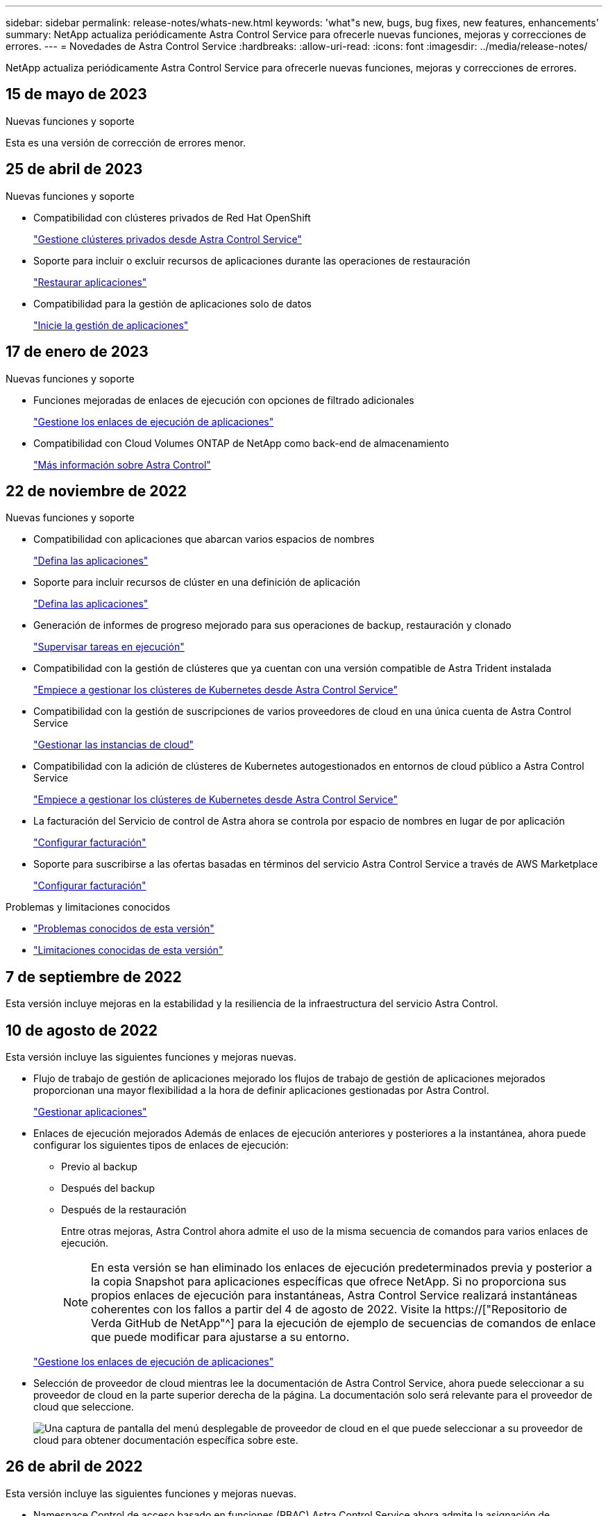 ---
sidebar: sidebar 
permalink: release-notes/whats-new.html 
keywords: 'what"s new, bugs, bug fixes, new features, enhancements' 
summary: NetApp actualiza periódicamente Astra Control Service para ofrecerle nuevas funciones, mejoras y correcciones de errores. 
---
= Novedades de Astra Control Service
:hardbreaks:
:allow-uri-read: 
:icons: font
:imagesdir: ../media/release-notes/


[role="lead"]
NetApp actualiza periódicamente Astra Control Service para ofrecerle nuevas funciones, mejoras y correcciones de errores.



== 15 de mayo de 2023

.Nuevas funciones y soporte
Esta es una versión de corrección de errores menor.



== 25 de abril de 2023

.Nuevas funciones y soporte
ifdef::azure[]

endif::azure[]

* Compatibilidad con clústeres privados de Red Hat OpenShift
+
link:../get-started/manage-private-cluster.html["Gestione clústeres privados desde Astra Control Service"]

* Soporte para incluir o excluir recursos de aplicaciones durante las operaciones de restauración
+
link:../use/restore-apps.html#filter-resources-during-an-application-restore["Restaurar aplicaciones"]

* Compatibilidad para la gestión de aplicaciones solo de datos
+
link:../use/manage-apps.html["Inicie la gestión de aplicaciones"]





== 17 de enero de 2023

.Nuevas funciones y soporte
* Funciones mejoradas de enlaces de ejecución con opciones de filtrado adicionales
+
link:../use/manage-app-execution-hooks.html["Gestione los enlaces de ejecución de aplicaciones"]

* Compatibilidad con Cloud Volumes ONTAP de NetApp como back-end de almacenamiento
+
link:../get-started/intro.html["Más información sobre Astra Control"]





== 22 de noviembre de 2022

.Nuevas funciones y soporte
* Compatibilidad con aplicaciones que abarcan varios espacios de nombres
+
link:../use/manage-apps.html["Defina las aplicaciones"]

* Soporte para incluir recursos de clúster en una definición de aplicación
+
link:../use/manage-apps.html["Defina las aplicaciones"]

* Generación de informes de progreso mejorado para sus operaciones de backup, restauración y clonado
+
link:../use/monitor-running-tasks.html["Supervisar tareas en ejecución"]

* Compatibilidad con la gestión de clústeres que ya cuentan con una versión compatible de Astra Trident instalada
+
link:../get-started/add-first-cluster.html["Empiece a gestionar los clústeres de Kubernetes desde Astra Control Service"]

* Compatibilidad con la gestión de suscripciones de varios proveedores de cloud en una única cuenta de Astra Control Service
+
link:../use/manage-cloud-instances.html["Gestionar las instancias de cloud"]

* Compatibilidad con la adición de clústeres de Kubernetes autogestionados en entornos de cloud público a Astra Control Service
+
link:../get-started/add-first-cluster.html["Empiece a gestionar los clústeres de Kubernetes desde Astra Control Service"]

* La facturación del Servicio de control de Astra ahora se controla por espacio de nombres en lugar de por aplicación
+
link:../use/set-up-billing.html["Configurar facturación"]

* Soporte para suscribirse a las ofertas basadas en términos del servicio Astra Control Service a través de AWS Marketplace
+
link:../use/set-up-billing.html["Configurar facturación"]



.Problemas y limitaciones conocidos
* link:../release-notes/known-issues.html["Problemas conocidos de esta versión"]
* link:../release-notes/known-limitations.html["Limitaciones conocidas de esta versión"]




== 7 de septiembre de 2022

Esta versión incluye mejoras en la estabilidad y la resiliencia de la infraestructura del servicio Astra Control.



== 10 de agosto de 2022

Esta versión incluye las siguientes funciones y mejoras nuevas.

* Flujo de trabajo de gestión de aplicaciones mejorado los flujos de trabajo de gestión de aplicaciones mejorados proporcionan una mayor flexibilidad a la hora de definir aplicaciones gestionadas por Astra Control.
+
link:../use/manage-apps.html#define-apps["Gestionar aplicaciones"]



ifdef::aws[]

* Compatibilidad con clústeres de Amazon Web Services Astra Control Service ahora puede gestionar las aplicaciones que se ejecutan en los clústeres alojados en Amazon Elastic Kubernetes Service. Puede configurar los clústeres para que usen Amazon Elastic Block Store o Amazon FSX para ONTAP de NetApp como back-end de almacenamiento.
+
link:../get-started/set-up-amazon-web-services.html["Configure Amazon Web Services"]



endif::aws[]

* Enlaces de ejecución mejorados Además de enlaces de ejecución anteriores y posteriores a la instantánea, ahora puede configurar los siguientes tipos de enlaces de ejecución:
+
** Previo al backup
** Después del backup
** Después de la restauración
+
Entre otras mejoras, Astra Control ahora admite el uso de la misma secuencia de comandos para varios enlaces de ejecución.

+

NOTE: En esta versión se han eliminado los enlaces de ejecución predeterminados previa y posterior a la copia Snapshot para aplicaciones específicas que ofrece NetApp. Si no proporciona sus propios enlaces de ejecución para instantáneas, Astra Control Service realizará instantáneas coherentes con los fallos a partir del 4 de agosto de 2022. Visite la https://["Repositorio de Verda GitHub de NetApp"^] para la ejecución de ejemplo de secuencias de comandos de enlace que puede modificar para ajustarse a su entorno.

+
link:../use/manage-app-execution-hooks.html["Gestione los enlaces de ejecución de aplicaciones"]





ifdef::azure[]

* El soporte para Azure Marketplace ahora puede inscribirse en Astra Control Service a través de Azure Marketplace.


endif::azure[]

* Selección de proveedor de cloud mientras lee la documentación de Astra Control Service, ahora puede seleccionar a su proveedor de cloud en la parte superior derecha de la página. La documentación solo será relevante para el proveedor de cloud que seleccione.
+
image:select-cloud-provider.png["Una captura de pantalla del menú desplegable de proveedor de cloud en el que puede seleccionar a su proveedor de cloud para obtener documentación específica sobre este."]





== 26 de abril de 2022

Esta versión incluye las siguientes funciones y mejoras nuevas.

* Namespace Control de acceso basado en funciones (RBAC) Astra Control Service ahora admite la asignación de restricciones de espacio de nombres a usuarios miembros o Viewer.
+
link:../learn/user-roles-namespaces.html["Control de acceso basado en roles (RBAC) del espacio de nombres"]



ifdef::azure[]

* Compatibilidad de Azure Active Directory con Astra Control Service es compatible con clústeres AKS que utilizan Azure Active Directory para la autenticación y la gestión de identidades.
+
link:../get-started/add-first-cluster.html["Empiece a gestionar los clústeres de Kubernetes desde Astra Control Service"]

* Compatibilidad con clústeres AKS privados ahora puede gestionar clústeres AKS que utilizan direcciones IP privadas.
+
link:../get-started/add-first-cluster.html["Empiece a gestionar los clústeres de Kubernetes desde Astra Control Service"]



endif::azure[]

* Retirada de la cuchara de Astra Control ahora puede retirar una cuchara del servicio Astra Control.
+
link:../use/manage-buckets.html["Retirar un cucharón"]





== 14 de diciembre de 2021

Esta versión incluye las siguientes funciones y mejoras nuevas.

* Nuevas opciones de entorno de administración del almacenamiento


endif::gcp[]

endif::azure[]

* Restauración de aplicaciones in situ puede restaurar una snapshot, un clon o un backup de una aplicación in situ restaurando el mismo clúster y espacio de nombres.
+
link:../use/restore-apps.html["Restaurar aplicaciones"]

* Eventos de secuencias de comandos con enlaces de ejecución Astra Control admite secuencias de comandos personalizadas que puede ejecutar antes o después de tomar una instantánea de una aplicación. Esto le permite realizar tareas como suspender transacciones de base de datos para que la instantánea de la aplicación de base de datos sea coherente.
+
link:../use/manage-app-execution-hooks.html["Gestione los enlaces de ejecución de aplicaciones"]

* Aplicaciones implementadas por el operador Astra Control admite algunas aplicaciones cuando se ponen en marcha con los operadores.
+
link:../use/manage-apps.html#app-management-requirements["Inicie la gestión de aplicaciones"]



ifdef::azure[]

* Los directores de servicio con ámbito de grupo de recursos Astra Control Service ahora son compatibles con los principales de servicio que utilizan un ámbito de grupo de recursos.
+
link:../get-started/set-up-microsoft-azure-with-anf.html#create-an-azure-service-principal-2["Cree un principal de servicio de Azure"]



endif::azure[]



== 5 de agosto de 2021

Esta versión incluye las siguientes funciones y mejoras nuevas.

* Astra Control Center Astra Control ya está disponible en un nuevo modelo de implementación. _Astra Control Center_ es un software autogestionado que instala y opera en su centro de datos para que pueda gestionar la gestión del ciclo de vida de las aplicaciones de Kubernetes para los clústeres Kubernetes en las instalaciones.
+
Para obtener más información, https://["Vaya a la documentación de Astra Control Center"^].

* Traiga su propio bucket, ahora puede gestionar los bloques que emplea Astra para backups y clones mediante la adición de bloques adicionales y el cambio del bloque predeterminado para los clústeres de Kubernetes de su proveedor de cloud.
+
link:../use/manage-buckets.html["Gestionar bloques"]





== 2 de junio de 2021

ifdef::gcp[]

Esta versión incluye correcciones de errores y las siguientes mejoras para la compatibilidad con Google Cloud.

* Compatibilidad con VPC compartidos ahora puede gestionar clústeres GKE en proyectos GCP con una configuración de red VPC compartida.
* El tamaño de volumen persistente para el tipo de servicio CVS Astra Control Service ahora crea volúmenes persistentes con un tamaño mínimo de 300 GIB cuando se usa el tipo de servicio CVS.
+
link:../learn/choose-class-and-size.html["Descubra cómo el servicio Astra Control utiliza Cloud Volumes Service para Google Cloud como back-end de almacenamiento para volúmenes persistentes"].

* La compatibilidad con el SO optimizado para contenedores del SO optimizado para contenedores ahora es compatible con los nodos de trabajo GKE. Esto es además de la compatibilidad con Ubuntu.
+
link:../get-started/set-up-google-cloud.html#gke-cluster-requirements["Obtenga más información sobre los requisitos del clúster GKE"].



endif::gcp[]



== 15 de abril de 2021

Esta versión incluye las siguientes funciones y mejoras nuevas.

ifdef::azure[]

* Compatibilidad con clústeres AKS Astra Control Service ahora puede gestionar aplicaciones que se ejecutan en un clúster Kubernetes gestionado en Azure Kubernetes Service (AKS).
+
link:../get-started/set-up-microsoft-azure-with-anf.html["Aprenda cómo empezar"].



endif::azure[]

* API REST la API REST de Astra Control ya está disponible para su uso. La API se basa en tecnologías modernas y en las mejores prácticas actuales.
+
https://["Aprenda a automatizar la gestión del ciclo de vida de los datos de aplicaciones con la API DE REST"^].

* Suscripción anual Astra Control Service ahora ofrece una _Premium Subscription_.
+
Prepago a una tarifa con descuento con una suscripción anual que le permite gestionar hasta 10 aplicaciones por cada paquete de aplicaciones_. Póngase en contacto con el equipo de ventas de NetApp para adquirir tantos paquetes como sea necesario para su organización; por ejemplo, adquiera 3 paquetes para gestionar 30 aplicaciones de Astra Control Service.

+
Si gestiona más aplicaciones de las permitidas en su suscripción anual, se le cobrará una tasa de exceso de 0.005 dólares por minuto, por aplicación (igual que Premium PAYGO).

+
link:../get-started/intro.html#pricing["Más información sobre los precios del servicio Astra Control"].

* Espacio de nombres y visualización de aplicaciones hemos mejorado la página aplicaciones descubiertas para mostrar mejor la jerarquía entre espacios de nombres y aplicaciones. Solo tiene que ampliar un espacio de nombres para ver las aplicaciones que contiene dicho espacio de nombres.
+
link:../use/manage-apps.html["Más información sobre la gestión de aplicaciones"].

+
image:screenshot-group.gif["Captura de pantalla de la página aplicaciones con la ficha descubierta seleccionada."]

* Mejoras en la interfaz de usuario los asistentes de protección de datos han sido mejorados para facilitar su uso. Por ejemplo, hemos refinado el Asistente para políticas de protección para ver más fácilmente el programa de protección cuando lo define.
+
image:screenshot-protection-policy.gif["Una captura de pantalla del cuadro de diálogo Configure Protection Policy donde se pueden habilitar las programaciones por hora, por día, por semana y por mes."]

* Mejoras en las actividades hemos facilitado la visualización de los detalles de las actividades de su cuenta de Astra Control.
+
** Filtre la lista de actividades por aplicación gestionada, nivel de gravedad, usuario y intervalo de tiempo.
** Descargue la actividad de su cuenta de Astra Control en un archivo CSV.
** Vea las actividades directamente en la página Clusters o la página Apps después de seleccionar un clúster o una aplicación.
+
link:../use/monitor-account-activity.html["Obtenga más información sobre cómo ver la actividad de su cuenta"].







== 1 de marzo de 2021

ifdef::gcp[]

Astra Control Service ahora es compatible con https://["Tipo de servicio _CVS_"^] Con Cloud Volumes Service para Google Cloud. Esto es además de ser compatible con el tipo de servicio _CVS-Performance_. A modo de recordatorio, Astra Control Service utiliza Cloud Volumes Service para Google Cloud como back-end de almacenamiento para sus volúmenes persistentes.

Esta mejora implica que el servicio Astra Control Service ahora puede gestionar los datos de aplicaciones para los clústeres de Kubernetes que se ejecutan en _any_ https://["Región de Google Cloud en la que Cloud Volumes Service es compatible"^].

Si tiene la flexibilidad para elegir entre regiones de Google Cloud, puede elegir CVS o CVS-Performance, según sus requisitos de rendimiento. link:../learn/choose-class-and-size.html["Obtenga más información sobre cómo elegir un tipo de servicio"].

endif::gcp[]



== 25 de enero de 2021

Nos complace anunciar que Astra Control Service ya está disponible en general. Incorporamos muchos de los comentarios que recibimos de la versión beta e hicimos algunas mejoras notables.

* La facturación está ahora disponible, lo que le permite pasar del Plan libre al Plan Premium. link:../use/set-up-billing.html["Más información sobre facturación"].
* Astra Control Service ahora crea volúmenes persistentes con un tamaño mínimo de 100 GIB cuando se usa el tipo de servicio CVS-Performance.
* Astra Control Service ahora puede descubrir aplicaciones más rápido.
* Ahora puede crear y eliminar cuentas por su cuenta.
* Hemos mejorado las notificaciones cuando Astra Control Service ya no puede acceder a un clúster de Kubernetes.
+
Estas notificaciones son importantes porque Astra Control Service no puede gestionar aplicaciones para clústeres desconectados.





== 17 de diciembre de 2020 (actualización Beta)

Nos centramos principalmente en correcciones de errores para mejorar su experiencia, pero hemos realizado algunas otras mejoras significativas:

* Cuando se añade la primera tecnología Kubernetes a Astra Control Service, el almacén de objetos se crea ahora en la zona geográfica donde reside el clúster.
* Ahora hay detalles sobre los volúmenes persistentes disponibles cuando se ven detalles de almacenamiento en el nivel de computación.
+
image:screenshot-compute-pvs.gif["Una captura de pantalla de los volúmenes persistentes que se han aprovisionado a un clúster de Kubernetes."]

* Hemos añadido una opción para restaurar una aplicación desde un snapshot o backup existente.
+
image:screenshot-app-restore.gif["Una captura de pantalla de la ficha Protección de datos de una aplicación en la que puede seleccionar la acción desplegable para seleccionar Restaurar aplicación."]

* Si elimina un clúster Kubernetes que Astra Control Service está gestionando, el clúster ahora aparece en el estado *eliminado*. A continuación, puede eliminar el clúster del servicio Astra Control Service.
* Ahora los propietarios de las cuentas pueden modificar los roles asignados a otros usuarios.
* Hemos añadido una sección para facturación, que se activará cuando Astra Control Service sea lanzado para General Availability (GA).

